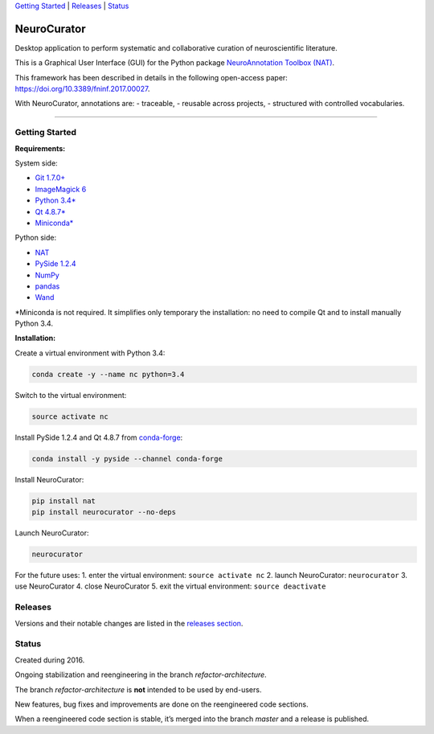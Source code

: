 `Getting Started <#getting-started>`__ \| `Releases <#releases>`__ \|
`Status <#status>`__

NeuroCurator
============

Desktop application to perform systematic and collaborative curation of
neuroscientific literature.

This is a Graphical User Interface (GUI) for the Python package
`NeuroAnnotation Toolbox (NAT) <https://github.com/BlueBrain/nat>`__.

This framework has been described in details in the following
open-access paper: https://doi.org/10.3389/fninf.2017.00027.

With NeuroCurator, annotations are: - traceable, - reusable across
projects, - structured with controlled vocabularies.

--------------

Getting Started
---------------

**Requirements:**

System side:

-  `Git 1.7.0+ <https://git-scm.com/downloads>`__
-  `ImageMagick
   6 <http://docs.wand-py.org/en/latest/guide/install.html>`__
-  `Python 3.4\* <https://www.python.org/downloads/>`__
-  `Qt
   4.8.7\* <https://doc.qt.io/archives/qt-4.8/supported-platforms.html>`__
-  `Miniconda\* <https://conda.io/miniconda.html>`__

Python side:

-  `NAT <https://github.com/BlueBrain/nat>`__
-  `PySide 1.2.4 <https://wiki.qt.io/PySide>`__
-  `NumPy <http://www.numpy.org>`__
-  `pandas <https://pandas.pydata.org>`__
-  `Wand <http://docs.wand-py.org>`__

\*Miniconda is not required. It simplifies only temporary the
installation: no need to compile Qt and to install manually Python 3.4.

**Installation:**

Create a virtual environment with Python 3.4:

.. code:: bash

    conda create -y --name nc python=3.4

Switch to the virtual environment:

.. code:: bash

    source activate nc

Install PySide 1.2.4 and Qt 4.8.7 from
`conda-forge <https://conda-forge.org>`__:

.. code:: bash

    conda install -y pyside --channel conda-forge

Install NeuroCurator:

.. code:: bash

    pip install nat
    pip install neurocurator --no-deps

Launch NeuroCurator:

.. code:: bash

    neurocurator

For the future uses: 1. enter the virtual environment:
``source activate nc`` 2. launch NeuroCurator: ``neurocurator`` 3. use
NeuroCurator 4. close NeuroCurator 5. exit the virtual environment:
``source deactivate``

Releases
--------

Versions and their notable changes are listed in the `releases
section <https://github.com/BlueBrain/neurocurator/releases/>`__.

Status
------

Created during 2016.

Ongoing stabilization and reengineering in the branch
*refactor-architecture*.

The branch *refactor-architecture* is **not** intended to be used by
end-users.

New features, bug fixes and improvements are done on the reengineered
code sections.

When a reengineered code section is stable, it’s merged into the branch
*master* and a release is published.


